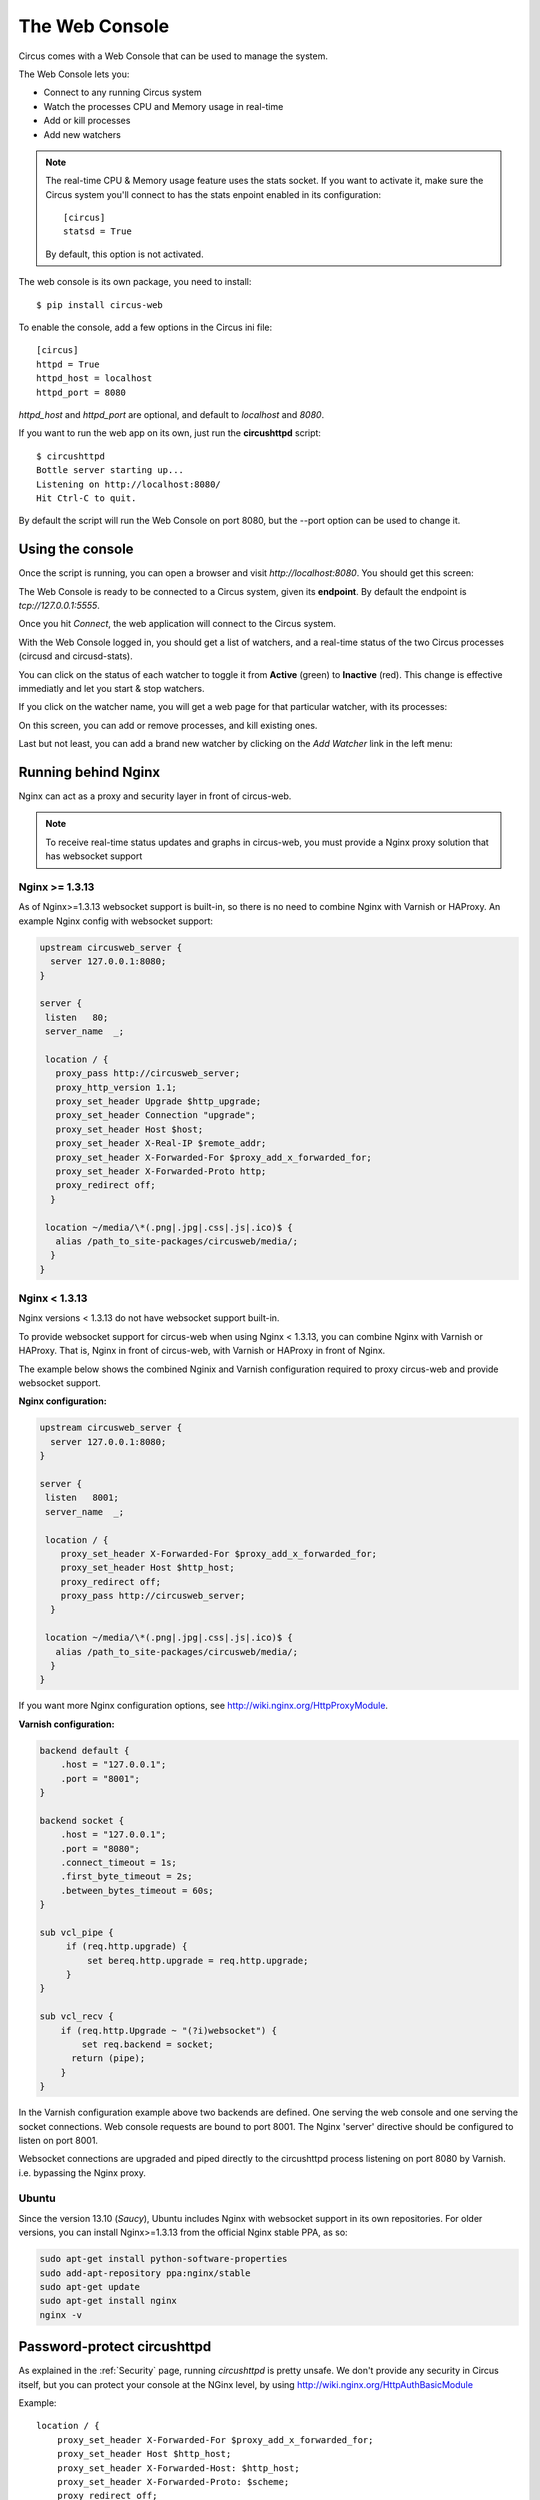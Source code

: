 .. _circushttpd:

The Web Console
###############

Circus comes with a Web Console that can be used to manage the system.

The Web Console lets you:

* Connect to any running Circus system
* Watch the processes CPU and Memory usage in real-time
* Add or kill processes
* Add new watchers

.. note::

   The real-time CPU & Memory usage feature uses the stats socket.
   If you want to activate it, make sure the Circus system you'll
   connect to has the stats enpoint enabled in its configuration::

     [circus]
     statsd = True

   By default, this option is not activated.

The web console is its own package, you need to install::

    $ pip install circus-web

To enable the console, add a few options in the Circus ini file::

    [circus]
    httpd = True
    httpd_host = localhost
    httpd_port = 8080


*httpd_host* and *httpd_port* are optional, and default to *localhost* and *8080*.

If you want to run the web app on its own, just run the **circushttpd** script::

    $ circushttpd
    Bottle server starting up...
    Listening on http://localhost:8080/
    Hit Ctrl-C to quit.

By default the script will run the Web Console on port 8080, but the --port option can
be used to change it.

Using the console
=================

Once the script is running, you can open a browser and visit *http://localhost:8080*.
You should get this screen:

.. image:: web-login.png
   :align: center
   :height: 400px


The Web Console is ready to be connected to a Circus system, given its **endpoint**.
By default the endpoint is *tcp://127.0.0.1:5555*.

Once you hit *Connect*, the web application will connect to the Circus system.

With the Web Console logged in, you should get a list of watchers, and a real-time
status of the two Circus processes (circusd and circusd-stats).

.. image:: web-index.png
   :target: web-index.png
   :align: center
   :height: 400px

You can click on the status of each watcher to toggle it from **Active** (green)
to **Inactive** (red). This change is effective immediatly and let you start & stop
watchers.

If you click on the watcher name, you will get a web page for that particular
watcher, with its processes:

.. image:: web-watchers.png
   :target: web-watchers.png
   :align: center
   :height: 400px

On this screen, you can add or remove processes, and kill existing ones.

Last but not least, you can add a brand new watcher by clicking on the *Add Watcher* link
in the left menu:

.. image:: web-add-watcher.png
   :target: web-add-watcher.png
   :align: center
   :height: 400px


.. #425

Running behind Nginx
====================

Nginx can act as a proxy and security layer in front of circus-web.

.. note:: To receive real-time status updates and graphs in circus-web, you must provide a Nginx proxy solution that has websocket support

Nginx >= 1.3.13
---------------

As of Nginx>=1.3.13 websocket support is built-in, so there is no need to combine Nginx with Varnish or HAProxy. 
An example Nginx config with websocket support:


.. code-block:: ini

    upstream circusweb_server {
      server 127.0.0.1:8080;
    }

    server {
     listen   80;
     server_name  _;

     location / {
       proxy_pass http://circusweb_server;
       proxy_http_version 1.1;
       proxy_set_header Upgrade $http_upgrade;
       proxy_set_header Connection "upgrade";
       proxy_set_header Host $host;
       proxy_set_header X-Real-IP $remote_addr;
       proxy_set_header X-Forwarded-For $proxy_add_x_forwarded_for;
       proxy_set_header X-Forwarded-Proto http;
       proxy_redirect off;
      }

     location ~/media/\*(.png|.jpg|.css|.js|.ico)$ {
       alias /path_to_site-packages/circusweb/media/;
      }
    }


Nginx < 1.3.13
--------------

Nginx versions < 1.3.13 do not have websocket support built-in.

To provide websocket support for circus-web when using Nginx < 1.3.13, you can combine Nginx with Varnish or HAProxy. That is, Nginx in front of circus-web, with Varnish or HAProxy in front of Nginx.

The example below shows the combined Nginix and Varnish configuration required to proxy circus-web and provide websocket support.

**Nginx configuration:**


.. code-block:: ini

    upstream circusweb_server {
      server 127.0.0.1:8080;
    }

    server {
     listen   8001;
     server_name  _;

     location / {
        proxy_set_header X-Forwarded-For $proxy_add_x_forwarded_for;
        proxy_set_header Host $http_host;
        proxy_redirect off;
        proxy_pass http://circusweb_server;
      }

     location ~/media/\*(.png|.jpg|.css|.js|.ico)$ {
       alias /path_to_site-packages/circusweb/media/;
      }
    }

If you want more Nginx configuration options, see http://wiki.nginx.org/HttpProxyModule.

**Varnish configuration:**


.. code-block:: ini


    backend default {
        .host = "127.0.0.1";
        .port = "8001";
    }

    backend socket {
        .host = "127.0.0.1";
        .port = "8080";
        .connect_timeout = 1s;
        .first_byte_timeout = 2s;
        .between_bytes_timeout = 60s;
    }

    sub vcl_pipe {
         if (req.http.upgrade) {
             set bereq.http.upgrade = req.http.upgrade;
         }
    }

    sub vcl_recv {
        if (req.http.Upgrade ~ "(?i)websocket") {
            set req.backend = socket;
          return (pipe);
        }
    }

In the Varnish configuration example above two backends are defined.
One serving the web console and one serving the socket connections.
Web console requests are bound to port 8001. The Nginx 'server' directive should be configured to listen on port 8001.

Websocket connections are upgraded and piped directly to the circushttpd process listening on port 8080 by Varnish. i.e. bypassing the Nginx proxy.

Ubuntu
------

Since the version 13.10 (*Saucy*), Ubuntu includes Nginx with websocket support in its own repositories. For older versions, 
you can install Nginx>=1.3.13 from the official Nginx stable PPA, as so:

.. code-block:: sh

    sudo apt-get install python-software-properties
    sudo add-apt-repository ppa:nginx/stable
    sudo apt-get update
    sudo apt-get install nginx
    nginx -v



Password-protect circushttpd
============================

As explained in the :ref:`Security` page, running *circushttpd* is pretty
unsafe. We don't provide any security in Circus itself, but you can protect
your console at the NGinx level, by using http://wiki.nginx.org/HttpAuthBasicModule

Example::

    location / {
        proxy_set_header X-Forwarded-For $proxy_add_x_forwarded_for;
        proxy_set_header Host $http_host;
        proxy_set_header X-Forwarded-Host: $http_host;
        proxy_set_header X-Forwarded-Proto: $scheme;
        proxy_redirect off;
        proxy_pass http://127.0.0.1:8080;
        auth_basic            "Restricted";
        auth_basic_user_file  /path/to/htpasswd;
    }

The **htpasswd** file contains users and their passwords, and a password
prompt will pop when you access the console.

You can use Apache's htpasswd script to edit it, or the Python script they
provide at: http://trac.edgewall.org/browser/trunk/contrib/htpasswd.py

However, there's no native support for the combined use of HTTP Authentication and
WebSockets (the server will throw HTTP 401 error codes). A workaround is to
disable such authentication for the socket.io server.

Example (needs to be added before the previous rule)::

    location /socket.io {
        proxy_set_header X-Forwarded-For $proxy_add_x_forwarded_for;
        proxy_set_header Host $http_host;
        proxy_set_header X-Forwarded-Host: $http_host;
        proxy_set_header X-Forwarded-Proto: $scheme;
        proxy_redirect off;
        proxy_pass http://127.0.0.1:8080;
    }

Of course that's just one way to protect your web console, you could use
many other techniques.

Extending the web console
=========================

We picked *bottle* to build the webconsole, mainly because it's a really
tiny framework that doesn't do much. By having a look at the code of the web
console, you'll eventually find out that it's really simple to understand.

Here is how it's split:

* The `circushttpd.py` file contains the "views" definitions and some code to
  handle the socket connection (via socketio).
* the `controller.py` contains a single class which is in charge of doing the
  communication with the circus controller. It allows to have a nicer high
  level API when defining the web server.

If you want to add a feature in the web console you can reuse the code that's
existing. A few tools are at your disposal to ease the process:

* There is a `render_template` function, which takes the named arguments you
  pass to it and pass them to the template renderer and return the resulting
  HTML. It also passes some additional variables, such as the session, the
  circus version and the client if defined.
* If you want to run commands and doa redirection depending the result of it,
  you can use the `run_command` function, which takes a callable as a first
  argument, a message in case of success and a redirection url.

The :class:`StatsNamespace` class is responsible for managing
the websocket communication on the server side. Its documentation should help
you to understand what it does.


